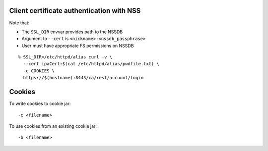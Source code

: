 Client certificate authentication with NSS
------------------------------------------

Note that:

- The ``SSL_DIR`` envvar provides path to the NSSDB
- Argument to ``--cert`` is ``<nickname>:<nssdb_passphrase>``
- User must have appropriate FS permissions on NSSDB

::

  % SSL_DIR=/etc/httpd/alias curl -v \
    --cert ipaCert:$(cat /etc/httpd/alias/pwdfile.txt) \
    -c COOKIES \
    https://$(hostname):8443/ca/rest/account/login


Cookies
-------

To write cookies to cookie jar::

  -c <filename>

To use cookies from an existing cookie jar::

  -b <filename>
